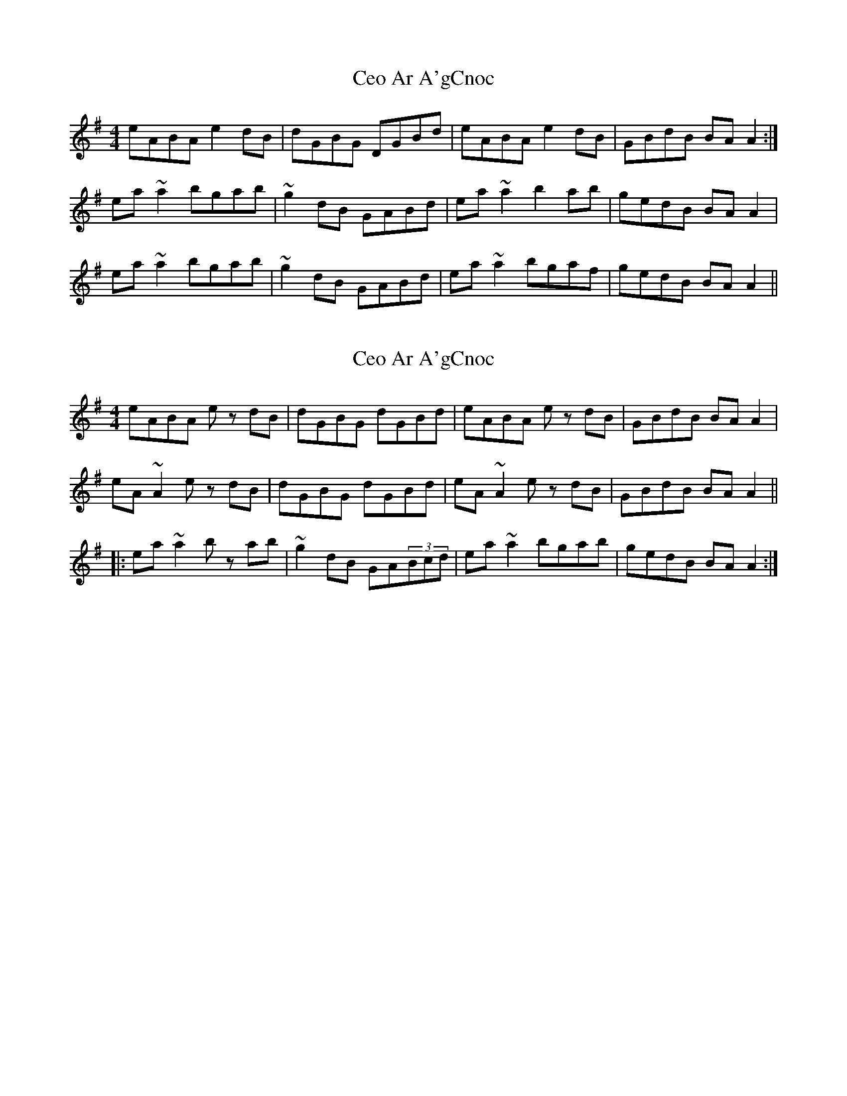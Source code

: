 X: 1
T: Ceo Ar A'gCnoc
Z: slainte
S: https://thesession.org/tunes/7270#setting7270
R: reel
M: 4/4
L: 1/8
K: Ador
eABA e2dB|dGBG DGBd|eABA e2dB|GBdB BAA2:|
ea~a2 bgab|~g2dB GABd|ea~a2 b2ab|gedB BAA2|
ea~a2 bgab|~g2dB GABd|ea~a2 bgaf|gedB BAA2||
X: 2
T: Ceo Ar A'gCnoc
Z: LH
S: https://thesession.org/tunes/7270#setting18796
R: reel
M: 4/4
L: 1/8
K: Ador
eABA ez dB|dGBG dGBd|eABA ez dB|GBdB BAA2|eA~A2 ez dB|dGBG dGBd|eA~A2 ez dB|GBdB BAA2|||:ea~a2 bz ab|~g2dB GA(3Bcd|ea~a2 bgab|gedB BAA2:|
